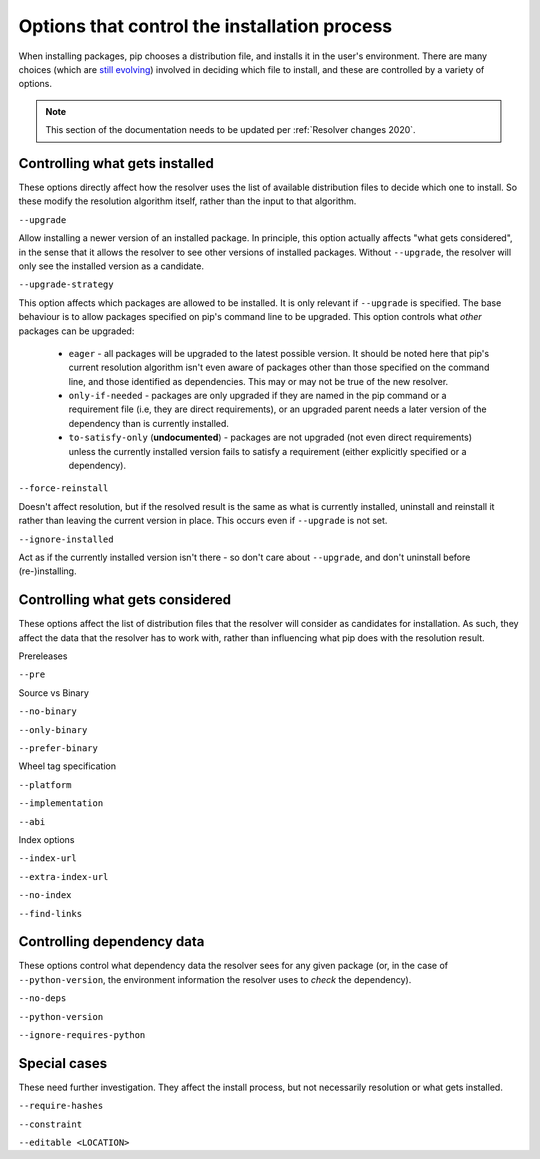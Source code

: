=============================================
Options that control the installation process
=============================================

When installing packages, pip chooses a distribution file, and
installs it in the user's environment. There are many choices (which
are `still evolving`_) involved in deciding which file to install, and
these are controlled by a variety of options.

.. note::

    This section of the documentation needs to be updated per
    :ref:`Resolver changes 2020`.

Controlling what gets installed
===============================

These options directly affect how the resolver uses the list of available
distribution files to decide which one to install. So these modify the
resolution algorithm itself, rather than the input to that algorithm.

``--upgrade``

Allow installing a newer version of an installed package. In principle, this
option actually affects "what gets considered", in the sense that it allows
the resolver to see other versions of installed packages. Without
``--upgrade``, the resolver will only see the installed version as a
candidate.

``--upgrade-strategy``

This option affects which packages are allowed to be installed. It is only
relevant if ``--upgrade`` is specified. The base behaviour is to allow
packages specified on pip's command line to be upgraded. This option controls
what *other* packages can be upgraded:

  * ``eager`` - all packages will be upgraded to the latest possible version.
    It should be noted here that pip's current resolution algorithm isn't even
    aware of packages other than those specified on the command line, and
    those identified as dependencies. This may or may not be true of the new
    resolver.
  * ``only-if-needed`` - packages are only upgraded if they are named in the
    pip command or a requirement file (i.e, they are direct requirements), or
    an upgraded parent needs a later version of the dependency than is
    currently installed.
  * ``to-satisfy-only`` (**undocumented**) - packages are not upgraded (not
    even direct requirements) unless the currently installed version fails to
    satisfy a requirement (either explicitly specified or a dependency).

``--force-reinstall``

Doesn't affect resolution, but if the resolved result is the same as what is
currently installed, uninstall and reinstall it rather than leaving the
current version in place. This occurs even if ``--upgrade`` is not set.

``--ignore-installed``

Act as if the currently installed version isn't there - so don't care about
``--upgrade``, and don't uninstall before (re-)installing.


Controlling what gets considered
================================

These options affect the list of distribution files that the resolver will
consider as candidates for installation. As such, they affect the data that
the resolver has to work with, rather than influencing what pip does with the
resolution result.

Prereleases

``--pre``

Source vs Binary

``--no-binary``

``--only-binary``

``--prefer-binary``

Wheel tag specification

``--platform``

``--implementation``

``--abi``

Index options

``--index-url``

``--extra-index-url``

``--no-index``

``--find-links``


Controlling dependency data
===========================

These options control what dependency data the resolver sees for any given
package (or, in the case of ``--python-version``, the environment information
the resolver uses to *check* the dependency).

``--no-deps``

``--python-version``

``--ignore-requires-python``


Special cases
=============

These need further investigation. They affect the install process, but not
necessarily resolution or what gets installed.

``--require-hashes``

``--constraint``

``--editable <LOCATION>``


.. _still evolving: https://github.com/pypa/pip/issues/8115
